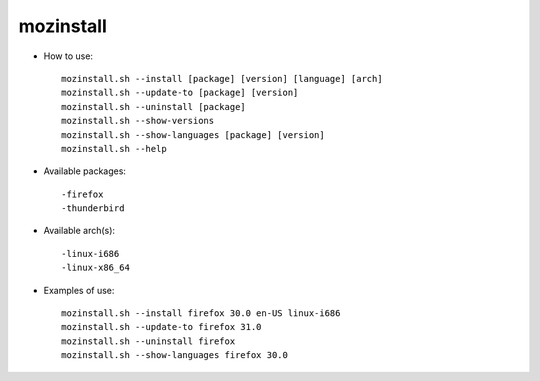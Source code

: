 mozinstall
----------

* How to use::

   mozinstall.sh --install [package] [version] [language] [arch]
   mozinstall.sh --update-to [package] [version]
   mozinstall.sh --uninstall [package]
   mozinstall.sh --show-versions
   mozinstall.sh --show-languages [package] [version]
   mozinstall.sh --help
  
* Available packages::

   -firefox
   -thunderbird

* Available arch(s)::

   -linux-i686
   -linux-x86_64

* Examples of use::

   mozinstall.sh --install firefox 30.0 en-US linux-i686
   mozinstall.sh --update-to firefox 31.0
   mozinstall.sh --uninstall firefox
   mozinstall.sh --show-languages firefox 30.0
